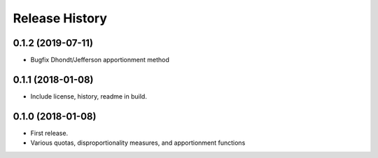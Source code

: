 Release History
---------------

0.1.2 (2019-07-11)
~~~~~~~~~~~~~~~~~~

* Bugfix Dhondt/Jefferson apportionment method

0.1.1 (2018-01-08)
~~~~~~~~~~~~~~~~~~

* Include license, history, readme in build.

0.1.0 (2018-01-08)
~~~~~~~~~~~~~~~~~~

* First release.
* Various quotas, disproportionality measures, and apportionment functions
